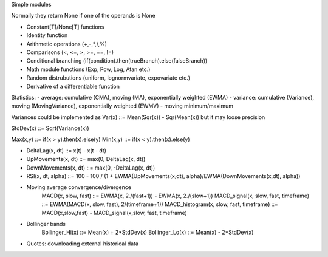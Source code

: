 Simple modules

Normally they return None if one of the operands is None

- Constant[T]/None[T] functions
- Identity function
- Arithmetic operations (+,-,*,/,%)
- Comparisons (<, <=, >, >=, ==, !=)
- Conditional branching (if(condition).then(trueBranch).else(falseBranch))
- Math module functions (Exp, Pow, Log, Atan etc.)
- Random distrubutions (uniform, lognormvariate, expovariate etc.)
- Derivative of a differentiable function

Statistics:
- average: cumulative (CMA), moving (MA), exponentially weighted (EWMA)
- variance: cumulative (Variance), moving (MovingVariance), exponentially weighted (EWMV)
- moving minimum/maximum

Variances could be implemented as Var(x) ::= Mean(Sqr(x)) - Sqr(Mean(x)) but it may loose precision

StdDev(x) ::= Sqrt(Variance(x))


Max(x,y) ::= if(x > y).then(x).else(y)
Min(x,y) ::= if(x < y).then(x).else(y)

- DeltaLag(x, dt) ::= x(t) - x(t - dt)
- UpMovements(x, dt) ::= max(0, DeltaLag(x, dt))
- DownMovements(x, dt) ::= max(0, -DeltaLag(x, dt))
- RSI(x, dt, alpha) ::= 100 - 100 / (1 + EWMA(UpMovements(x,dt), alpha)/EWMA(DownMovements(x,dt), alpha))

- Moving average convergence/divergence
	MACD(x, slow, fast) ::= EWMA(x, 2./(fast+1)) - EWMA(x, 2./(slow+1))
	MACD_signal(x, slow, fast, timeframe) ::= EWMA(MACD(x, slow, fast), 2/(timeframe+1))
	MACD_histogram(x, slow, fast, timeframe) ::= MACD(x,slow,fast) - MACD_signal(x,slow, fast, timeframe)

- Bollinger bands
	Bollinger_Hi(x) ::= Mean(x) + 2*StdDev(x)
	Bollinger_Lo(x) ::= Mean(x) - 2*StdDev(x)

- Quotes: downloading external historical data


